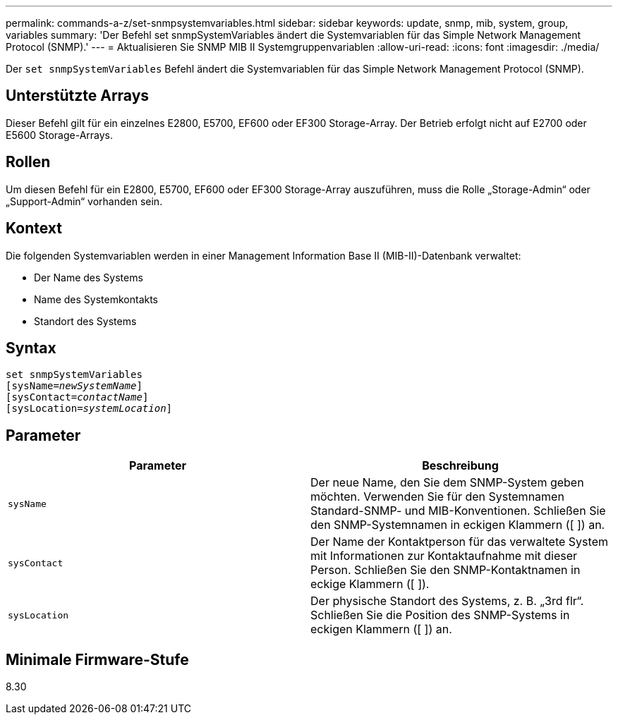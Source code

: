 ---
permalink: commands-a-z/set-snmpsystemvariables.html 
sidebar: sidebar 
keywords: update, snmp, mib, system, group, variables 
summary: 'Der Befehl set snmpSystemVariables ändert die Systemvariablen für das Simple Network Management Protocol (SNMP).' 
---
= Aktualisieren Sie SNMP MIB II Systemgruppenvariablen
:allow-uri-read: 
:icons: font
:imagesdir: ./media/


[role="lead"]
Der `set snmpSystemVariables` Befehl ändert die Systemvariablen für das Simple Network Management Protocol (SNMP).



== Unterstützte Arrays

Dieser Befehl gilt für ein einzelnes E2800, E5700, EF600 oder EF300 Storage-Array. Der Betrieb erfolgt nicht auf E2700 oder E5600 Storage-Arrays.



== Rollen

Um diesen Befehl für ein E2800, E5700, EF600 oder EF300 Storage-Array auszuführen, muss die Rolle „Storage-Admin“ oder „Support-Admin“ vorhanden sein.



== Kontext

Die folgenden Systemvariablen werden in einer Management Information Base II (MIB-II)-Datenbank verwaltet:

* Der Name des Systems
* Name des Systemkontakts
* Standort des Systems




== Syntax

[listing, subs="+macros"]
----
set snmpSystemVariables
[sysName=pass:quotes[_newSystemName_]]
[sysContact=pass:quotes[_contactName_]]
[sysLocation=pass:quotes[_systemLocation_]]
----


== Parameter

[cols="2*"]
|===
| Parameter | Beschreibung 


 a| 
`sysName`
 a| 
Der neue Name, den Sie dem SNMP-System geben möchten. Verwenden Sie für den Systemnamen Standard-SNMP- und MIB-Konventionen. Schließen Sie den SNMP-Systemnamen in eckigen Klammern ([ ]) an.



 a| 
`sysContact`
 a| 
Der Name der Kontaktperson für das verwaltete System mit Informationen zur Kontaktaufnahme mit dieser Person. Schließen Sie den SNMP-Kontaktnamen in eckige Klammern ([ ]).



 a| 
`sysLocation`
 a| 
Der physische Standort des Systems, z. B. „3rd flr“. Schließen Sie die Position des SNMP-Systems in eckigen Klammern ([ ]) an.

|===


== Minimale Firmware-Stufe

8.30
